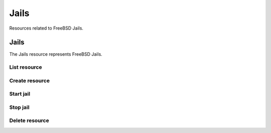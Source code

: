 =========
Jails
=========

Resources related to FreeBSD Jails.


Jails
--------

The Jails resource represents FreeBSD Jails.

List resource
+++++++++++++

.. http:get:: /api/v1.0/jails/jails/

   Returns a list of all jails.

   **Example request**:

   .. sourcecode:: http

      GET /api/v1.0/jails/jails/ HTTP/1.1
      Content-Type: application/json

   **Example response**:

   .. sourcecode:: http

      HTTP/1.1 200 OK
      Vary: Accept
      Content-Type: application/json

      [
        {
          "id": 1,
          "jail_alias_bridge_ipv4": null,
          "jail_alias_bridge_ipv6": null,
          "jail_alias_ipv4": null,
          "jail_alias_ipv6": null,
          "jail_autostart": True,
          "jail_bridge_ipv4": null,
          "jail_bridge_ipv4_netmask": "",
          "jail_bridge_ipv6": null,
          "jail_bridge_ipv6_prefix": "",
          "jail_defaultrouter_ipv4": null,
          "jail_defaultrouter_ipv6": null,
          "jail_flags": "allow.raw_sockets=true",
          "jail_host": "transmission_1",
          "jail_ipv4": "192.168.3.2",
          "jail_ipv4_netmask": "24",
          "jail_ipv6": null,
          "jail_ipv6_prefix": "",
          "jail_mac": "02:c3:79:00:08:0b",
          "jail_nat": false,
          "jail_status": "Running",
          "jail_type": "pluginjail",
          "jail_vnet": true
        }
      ]

   :query offset: offset number. default is 0
   :query limit: limit number. default is 30
   :resheader Content-Type: content type of the response
   :statuscode 200: no error


Create resource
+++++++++++++++

.. http:post:: /api/v1.0/jails/jails/

   Creates a new jail and returns the new jail object.

   **Example request**:

   .. sourcecode:: http

      POST /api/v1.0/jails/jails/ HTTP/1.1
      Content-Type: application/json

        {
          "jail_host": "test",
          "jail_type": "pluginjail"
        }

   **Example response**:

   .. sourcecode:: http

      HTTP/1.1 201 Created
      Vary: Accept
      Content-Type: application/json

        {
          "id": 1,
          "jail_alias_bridge_ipv4": null,
          "jail_alias_bridge_ipv6": null,
          "jail_alias_ipv4": null,
          "jail_alias_ipv6": null,
          "jail_autostart": true,
          "jail_bridge_ipv4": null,
          "jail_bridge_ipv4_netmask": "",
          "jail_bridge_ipv6": null,
          "jail_bridge_ipv6_prefix": "",
          "jail_defaultrouter_ipv4": null,
          "jail_defaultrouter_ipv6": null,
          "jail_flags": "allow.raw_sockets=true",
          "jail_host": "transmission_1",
          "jail_ipv4": "192.168.3.2",
          "jail_ipv4_netmask": "24",
          "jail_ipv6": null,
          "jail_ipv6_prefix": "",
          "jail_mac": "02:c3:79:00:08:0b",
          "jail_nat": false,
          "jail_status": "Running",
          "jail_type": "pluginjail",
          "jail_vnet": true
        }

   :json string jail_alias_bridge_ipv4: ipv4 bridge address
   :json string jail_alias_bridge_ipv6: ipv6 bridge address
   :json string jail_alias_ipv4: ipv4 address aliases
   :json string jail_alias_ipv6: ipv6 address aliases
   :json boolean jail_autostart: automatically start jail at boot
   :json string jail_bridge_ipv4: ipv4 bridge
   :json string jail_bridge_ipv4_netmask: ipv4 netmask
   :json string jail_bridge_ipv6: ipv6 bridge
   :json string jail_bridge_ipv6_prefix: ipv6 prefix
   :json string jail_defaultrouter_ipv4: ipv4 default route
   :json string jail_defaultrouter_ipv6: ipv6 default route
   :json string jail_flags: sysctl jail flags
   :json string jail_host: hostname of the jail
   :json string jail_ipv4: ipv4 address of the jail
   :json string jail_ipv4_netmask: ipv4 netmask (8, 16, 24, 32)
   :json string jail_ipv6: ipv6 address of the jail
   :json string jail_ipv6_prefix: ipv6 prefix
   :json string jail_mac: mac address for the jail interface
   :json boolean jail_nat: enable NAT for the jail
   :json string jail_status: current status of the jail
   :json string jail_type: type of the jail (pluginjail, standard, portjail, ...)
   :json boolean jail_vnet: enable VIMAGE for the jail
   :reqheader Content-Type: the request content type
   :resheader Content-Type: the response content type
   :statuscode 201: no error


Start jail
+++++++++++++++

.. http:post:: /api/v1.0/jails/jails/(int:id)/start/

   Starts a jail.

   **Example request**:

   .. sourcecode:: http

      POST /api/v1.0/jails/jails/1/start/ HTTP/1.1
      Content-Type: application/json

   **Example response**:

   .. sourcecode:: http

      HTTP/1.1 202 Accepted
      Vary: Accept
      Content-Type: application/json

        Jail started.

   :reqheader Content-Type: the request content type
   :resheader Content-Type: the response content type
   :statuscode 202: no error


Stop jail
+++++++++++++++

.. http:post:: /api/v1.0/jails/jails/(int:id)/stop/

   Stops a jail.

   **Example request**:

   .. sourcecode:: http

      POST /api/v1.0/jails/jails/1/stop/ HTTP/1.1
      Content-Type: application/json

   **Example response**:

   .. sourcecode:: http

      HTTP/1.1 202 Accepted
      Vary: Accept
      Content-Type: application/json

        Jail stopped.

   :reqheader Content-Type: the request content type
   :resheader Content-Type: the response content type
   :statuscode 202: no error


Delete resource
+++++++++++++++

.. http:delete:: /api/v1.0/jails/jails/(int:id)/

   Delete jail `id`.

   **Example request**:

   .. sourcecode:: http

      DELETE /api/v1.0/jails/jails/2/ HTTP/1.1
      Content-Type: application/json

   **Example response**:

   .. sourcecode:: http

      HTTP/1.1 204 No Response
      Vary: Accept
      Content-Type: application/json

   :statuscode 204: no error
